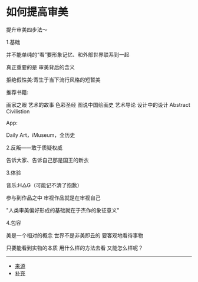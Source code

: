 * 如何提高审美
提升审美四步法～

1.基础

并不能单纯的“看”要形象记忆、和外部世界联系到一起

真正重要的是 审美背后的含义

拒绝假性美:寄生于当下流行风格的短暂美

推荐书籍:

画家之眼 艺术的故事 色彩圣经 图说中国绘画史 艺术导论 设计中的设计
Abstract Civilistion

App:

Daily Art，iMuseum，全历史

2.反叛------敢于质疑权威

告诉大家、告诉自己那是国王的新衣

3.体验

音乐:H△G（可能记不清了抱歉）

参与到作品之中 审视作品就是在审视自己

"人类审美偏好形成的基础就在于杰作的象征意义"

4.包容

美是一个相对的概念 世界不是非美即丑的 要客观地看待事物

只要能看到实物的本质 用什么样的方法去看 又能怎么样呢？

--------------

- [[https://www.bilibili.com/video/BV1iK4y1872s][来源]]
- [[https://www.bilibili.com/video/BV1iK4y1872s?p=2][补充]]
